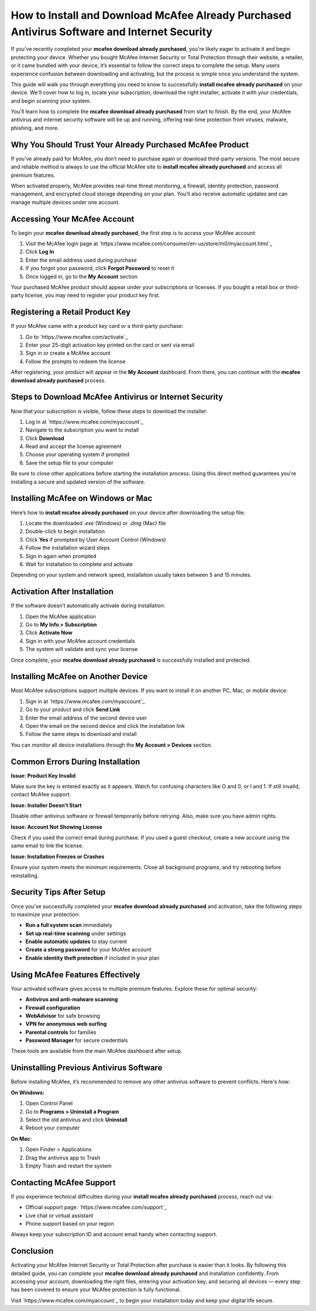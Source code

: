 How to Install and Download McAfee Already Purchased Antivirus Software and Internet Security
=============================================================================================

If you've recently completed your **mcafee download already purchased**, you're likely eager to activate it and begin protecting your device. Whether you bought McAfee Internet Security or Total Protection through their website, a retailer, or it came bundled with your device, it’s essential to follow the correct steps to complete the setup. Many users experience confusion between downloading and activating, but the process is simple once you understand the system. 

This guide will walk you through everything you need to know to successfully **install mcafee already purchased** on your device. We'll cover how to log in, locate your subscription, download the right installer, activate it with your credentials, and begin scanning your system. 

You’ll learn how to complete the **mcafee download already purchased** from start to finish. By the end, your McAfee antivirus and internet security software will be up and running, offering real-time protection from viruses, malware, phishing, and more.

Why You Should Trust Your Already Purchased McAfee Product
----------------------------------------------------------

If you’ve already paid for McAfee, you don’t need to purchase again or download third-party versions. The most secure and reliable method is always to use the official McAfee site to **install mcafee already purchased** and access all premium features. 

When activated properly, McAfee provides real-time threat monitoring, a firewall, identity protection, password management, and encrypted cloud storage depending on your plan. You’ll also receive automatic updates and can manage multiple devices under one account.

Accessing Your McAfee Account
-----------------------------

To begin your **mcafee download already purchased**, the first step is to access your McAfee account:

1. Visit the McAfee login page at `https://www.mcafee.com/consumer/en-us/store/m0/myaccount.html`_
2. Click **Log In**
3. Enter the email address used during purchase
4. If you forgot your password, click **Forgot Password** to reset it
5. Once logged in, go to the **My Account** section

Your purchased McAfee product should appear under your subscriptions or licenses. If you bought a retail box or third-party license, you may need to register your product key first.

Registering a Retail Product Key
--------------------------------

If your McAfee came with a product key card or a third-party purchase:

1. Go to `https://www.mcafee.com/activate`_
2. Enter your 25-digit activation key printed on the card or sent via email
3. Sign in or create a McAfee account
4. Follow the prompts to redeem the license

After registering, your product will appear in the **My Account** dashboard. From there, you can continue with the **mcafee download already purchased** process.

Steps to Download McAfee Antivirus or Internet Security
--------------------------------------------------------

Now that your subscription is visible, follow these steps to download the installer:

1. Log in at `https://www.mcafee.com/myaccount`_
2. Navigate to the subscription you want to install
3. Click **Download**
4. Read and accept the license agreement
5. Choose your operating system if prompted
6. Save the setup file to your computer

Be sure to close other applications before starting the installation process. Using this direct method guarantees you're installing a secure and updated version of the software.

Installing McAfee on Windows or Mac
-----------------------------------

Here’s how to **install mcafee already purchased** on your device after downloading the setup file:

1. Locate the downloaded `.exe` (Windows) or `.dmg` (Mac) file
2. Double-click to begin installation
3. Click **Yes** if prompted by User Account Control (Windows)
4. Follow the installation wizard steps
5. Sign in again when prompted
6. Wait for installation to complete and activate

Depending on your system and network speed, installation usually takes between 5 and 15 minutes.

Activation After Installation
-----------------------------

If the software doesn’t automatically activate during installation:

1. Open the McAfee application
2. Go to **My Info > Subscription**
3. Click **Activate Now**
4. Sign in with your McAfee account credentials
5. The system will validate and sync your license

Once complete, your **mcafee download already purchased** is successfully installed and protected.

Installing McAfee on Another Device
-----------------------------------

Most McAfee subscriptions support multiple devices. If you want to install it on another PC, Mac, or mobile device:

1. Sign in at `https://www.mcafee.com/myaccount`_
2. Go to your product and click **Send Link**
3. Enter the email address of the second device user
4. Open the email on the second device and click the installation link
5. Follow the same steps to download and install

You can monitor all device installations through the **My Account > Devices** section.

Common Errors During Installation
---------------------------------

**Issue: Product Key Invalid**

Make sure the key is entered exactly as it appears. Watch for confusing characters like O and 0, or I and 1. If still invalid, contact McAfee support.

**Issue: Installer Doesn’t Start**

Disable other antivirus software or firewall temporarily before retrying. Also, make sure you have admin rights.

**Issue: Account Not Showing License**

Check if you used the correct email during purchase. If you used a guest checkout, create a new account using the same email to link the license.

**Issue: Installation Freezes or Crashes**

Ensure your system meets the minimum requirements. Close all background programs, and try rebooting before reinstalling.

Security Tips After Setup
-------------------------

Once you’ve successfully completed your **mcafee download already purchased** and activation, take the following steps to maximize your protection:

- **Run a full system scan** immediately
- **Set up real-time scanning** under settings
- **Enable automatic updates** to stay current
- **Create a strong password** for your McAfee account
- **Enable identity theft protection** if included in your plan

Using McAfee Features Effectively
---------------------------------

Your activated software gives access to multiple premium features. Explore these for optimal security:

- **Antivirus and anti-malware scanning**
- **Firewall configuration**
- **WebAdvisor** for safe browsing
- **VPN for anonymous web surfing**
- **Parental controls** for families
- **Password Manager** for secure credentials

These tools are available from the main McAfee dashboard after setup.

Uninstalling Previous Antivirus Software
----------------------------------------

Before installing McAfee, it’s recommended to remove any other antivirus software to prevent conflicts. Here's how:

**On Windows:**

1. Open Control Panel
2. Go to **Programs > Uninstall a Program**
3. Select the old antivirus and click **Uninstall**
4. Reboot your computer

**On Mac:**

1. Open Finder > Applications
2. Drag the antivirus app to Trash
3. Empty Trash and restart the system

Contacting McAfee Support
-------------------------

If you experience technical difficulties during your **install mcafee already purchased** process, reach out via:

- Official support page: `https://www.mcafee.com/support`_
- Live chat or virtual assistant
- Phone support based on your region

Always keep your subscription ID and account email handy when contacting support.

Conclusion
----------

Activating your McAfee Internet Security or Total Protection after purchase is easier than it looks. By following this detailed guide, you can complete your **mcafee download already purchased** and installation confidently. From accessing your account, downloading the right files, entering your activation key, and securing all devices — every step has been covered to ensure your McAfee protection is fully functional.

Visit `https://www.mcafee.com/myaccount`_ to begin your installation today and keep your digital life secure.